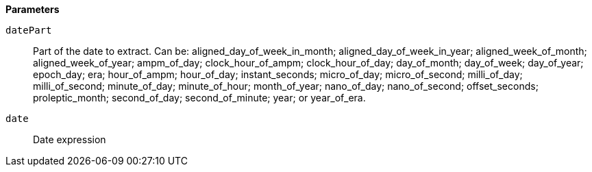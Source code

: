 // This is generated by ESQL's AbstractFunctionTestCase. Do no edit it. See ../README.md for how to regenerate it.

*Parameters*

`datePart`::
Part of the date to extract. Can be: aligned_day_of_week_in_month; aligned_day_of_week_in_year; aligned_week_of_month; aligned_week_of_year; ampm_of_day; clock_hour_of_ampm; clock_hour_of_day; day_of_month; day_of_week; day_of_year; epoch_day; era; hour_of_ampm; hour_of_day; instant_seconds; micro_of_day; micro_of_second; milli_of_day; milli_of_second; minute_of_day; minute_of_hour; month_of_year; nano_of_day; nano_of_second; offset_seconds; proleptic_month; second_of_day; second_of_minute; year; or year_of_era.

`date`::
Date expression
